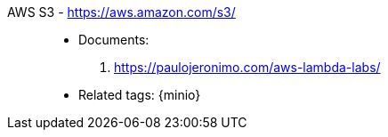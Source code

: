 [#aws-s3]#AWS S3# - https://aws.amazon.com/s3/::
* Documents:
. https://paulojeronimo.com/aws-lambda-labs/
* Related tags: {minio}

